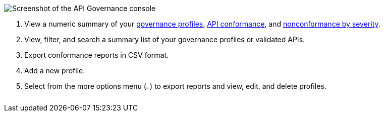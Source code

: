 // Used in index.adoc and monitor-api-conformance.adoc 

image::api-gov-console.png[Screenshot of the API Governance console]

[calloutlist]
. View a numeric summary of your <<gov-profiles,governance profiles>>, <<api-conformance,API conformance>>, and <<nonconformance-severity,nonconformance by severity>>.
. View, filter, and search a summary list of your governance profiles or validated APIs.
. Export conformance reports in CSV format.
. Add a new profile.
. Select from the more options menu (image:overflow-menu-icon.png[width=0.90%,height=0.90%,title="Three vertical dots"]) to export reports and view, edit, and delete profiles.
